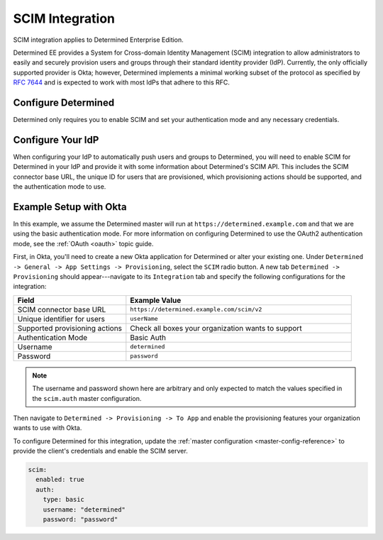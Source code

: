 .. _scim:

#######################################
 SCIM Integration
#######################################

SCIM integration applies to Determined Enterprise Edition.

Determined EE provides a System for Cross-domain Identity Management (SCIM) integration to allow
administrators to easily and securely provision users and groups through their standard identity
provider (IdP). Currently, the only officially supported provider is Okta; however, Determined
implements a minimal working subset of the protocol as specified by :RFC:`7644` and is expected to
work with most IdPs that adhere to this RFC.

************************
 Configure Determined
************************

Determined only requires you to enable SCIM and set your authentication mode and any necessary
credentials.

**********************
 Configure Your IdP
**********************

When configuring your IdP to automatically push users and groups to Determined, you will need to
enable SCIM for Determined in your IdP and provide it with some information about Determined's SCIM
API. This includes the SCIM connector base URL, the unique ID for users that are provisioned, which
provisioning actions should be supported, and the authentication mode to use.

*************************
 Example Setup with Okta
*************************

In this example, we assume the Determined master will run at ``https://determined.example.com`` and
that we are using the basic authentication mode. For more information on configuring Determined to
use the OAuth2 authentication mode, see the :ref:`OAuth <oauth>` topic guide.

First, in Okta, you'll need to create a new Okta application for Determined or alter your existing
one. Under ``Determined -> General -> App Settings -> Provisioning``, select the ``SCIM`` radio
button. A new tab ``Determined -> Provisioning`` should appear---navigate to its ``Integration`` tab
and specify the following configurations for the integration:

.. list-table::
   :widths: 25 50
   :header-rows: 1

   -  -  Field
      -  Example Value
   -  -  SCIM connector base URL
      -  ``https://determined.example.com/scim/v2``
   -  -  Unique identifier for users
      -  ``userName``
   -  -  Supported provisioning actions
      -  Check all boxes your organization wants to support
   -  -  Authentication Mode
      -  Basic Auth
   -  -  Username
      -  ``determined``
   -  -  Password
      -  ``password``

.. note::

   The username and password shown here are arbitrary and only expected to match the values
   specified in the ``scim.auth`` master configuration.

Then navigate to ``Determined -> Provisioning -> To App`` and enable the provisioning features your
organization wants to use with Okta.

To configure Determined for this integration, update the :ref:`master configuration
<master-config-reference>` to provide the client's credentials and enable the SCIM server.

.. code:: yaml

   scim:
     enabled: true
     auth:
       type: basic
       username: "determined"
       password: "password"
